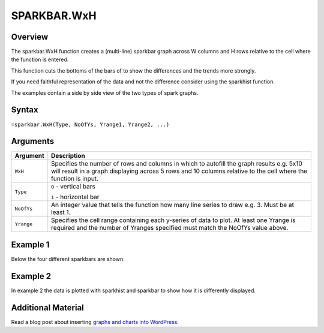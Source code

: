============
SPARKBAR.WxH
============

Overview
--------

The sparkbar.WxH function creates a (multi-line) sparkbar graph across W columns and H rows relative to the cell where the function is entered.

This function cuts the bottoms of the bars of to show the differences and the trends more strongly.

If you need faithful representation of the data and not the difference consider using the sparkhist function.

The examples contain a side by side view of the two types of spark graphs.

Syntax
------

``=sparkbar.WxH(Type, NoOfYs, Yrange1, Yrange2, ...)``


Arguments
---------

.. tabularcolumns:: |l|L|

===========  ===========================================================================
Argument     Description
===========  ===========================================================================
``WxH``      Specifies the number of rows and columns in which to autofill the graph
             results e.g. 5x10 will result in a graph displaying across 5 rows and 10
             columns relative to the cell where the function is input.

``Type``     ``0`` - vertical bars

             ``1`` - horizontal bar

``NoOfYs``   An integer value that tells the function how many line series to draw
             e.g. 3. Must be at least 1.

``Yrange``   Specifies the cell range containing each y-series of data to plot.
             At least one Yrange is required and the number of Yranges specified must
             match the NoOfYs value above.

===========  ===========================================================================

Example 1
---------

Below the four different sparkbars are shown.

.. image:: /images/example-sparkbar.png
   :scale: 100 %
   :align: center
   :alt: Example vixo sparkbar function

Example 2
---------

In example 2 the data is plotted with sparkhist and sparkbar to show how it is differently displayed.

.. image:: /images/example-sparkbar-vs-sparkhist.png
   :scale: 100 %
   :align: center
   :alt: Example vixo sparkbar and sparkhist functions


Additional Material
-------------------

Read a blog post about inserting `graphs and charts into WordPress`_.

.. _graphs and charts into WordPress: http://wordpress.vixo.com/graphs-and-charts-in-wordpress/
